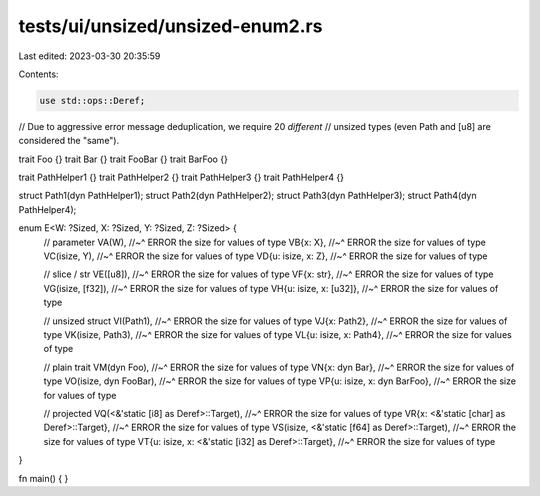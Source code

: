 tests/ui/unsized/unsized-enum2.rs
=================================

Last edited: 2023-03-30 20:35:59

Contents:

.. code-block:: rs

    use std::ops::Deref;

// Due to aggressive error message deduplication, we require 20 *different*
// unsized types (even Path and [u8] are considered the "same").

trait Foo {}
trait Bar {}
trait FooBar {}
trait BarFoo {}

trait PathHelper1 {}
trait PathHelper2 {}
trait PathHelper3 {}
trait PathHelper4 {}

struct Path1(dyn PathHelper1);
struct Path2(dyn PathHelper2);
struct Path3(dyn PathHelper3);
struct Path4(dyn PathHelper4);

enum E<W: ?Sized, X: ?Sized, Y: ?Sized, Z: ?Sized> {
    // parameter
    VA(W),
    //~^ ERROR the size for values of type
    VB{x: X},
    //~^ ERROR the size for values of type
    VC(isize, Y),
    //~^ ERROR the size for values of type
    VD{u: isize, x: Z},
    //~^ ERROR the size for values of type

    // slice / str
    VE([u8]),
    //~^ ERROR the size for values of type
    VF{x: str},
    //~^ ERROR the size for values of type
    VG(isize, [f32]),
    //~^ ERROR the size for values of type
    VH{u: isize, x: [u32]},
    //~^ ERROR the size for values of type

    // unsized struct
    VI(Path1),
    //~^ ERROR the size for values of type
    VJ{x: Path2},
    //~^ ERROR the size for values of type
    VK(isize, Path3),
    //~^ ERROR the size for values of type
    VL{u: isize, x: Path4},
    //~^ ERROR the size for values of type

    // plain trait
    VM(dyn Foo),
    //~^ ERROR the size for values of type
    VN{x: dyn Bar},
    //~^ ERROR the size for values of type
    VO(isize, dyn FooBar),
    //~^ ERROR the size for values of type
    VP{u: isize, x: dyn BarFoo},
    //~^ ERROR the size for values of type

    // projected
    VQ(<&'static [i8] as Deref>::Target),
    //~^ ERROR the size for values of type
    VR{x: <&'static [char] as Deref>::Target},
    //~^ ERROR the size for values of type
    VS(isize, <&'static [f64] as Deref>::Target),
    //~^ ERROR the size for values of type
    VT{u: isize, x: <&'static [i32] as Deref>::Target},
    //~^ ERROR the size for values of type
}


fn main() { }


